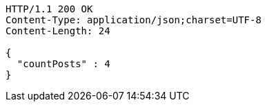 [source,http,options="nowrap"]
----
HTTP/1.1 200 OK
Content-Type: application/json;charset=UTF-8
Content-Length: 24

{
  "countPosts" : 4
}
----